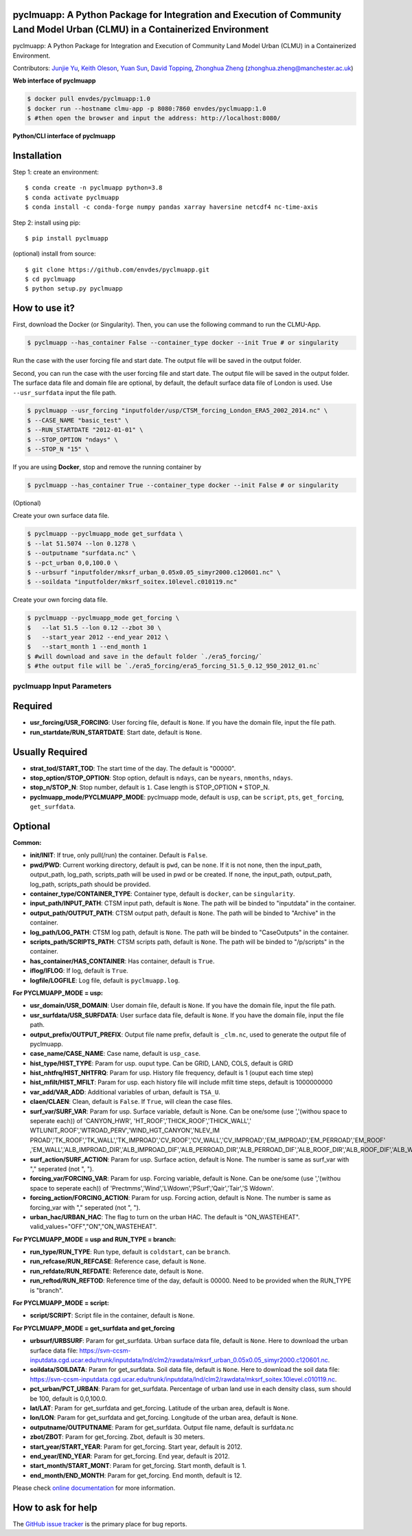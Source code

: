 pyclmuapp: A Python Package for Integration and Execution of Community Land Model Urban (CLMU) in a Containerized Environment
--------------------------------------------------
|docs| |GitHub| |license| 

.. |GitHub| image:: https://img.shields.io/badge/GitHub-pyclmuapp-brightgreen.svg
   :target: https://github.com/envdes/pyclmuapp

.. |Docs| image:: https://img.shields.io/badge/docs-pyclmuapp-brightgreen.svg
   :target: https://envdes.github.io/pyclmuapp/

.. |license| image:: https://img.shields.io/badge/License-MIT-blue.svg
   :target: https://github.com/envdes/pyclmuapp/blob/main/LICENSE

pyclmuapp: A Python Package for Integration and Execution of Community Land Model Urban (CLMU) in a Containerized Environment.

Contributors: `Junjie Yu <https://junjieyu-uom.github.io>`_, `Keith Oleson <https://staff.ucar.edu/users/oleson>`_, `Yuan Sun <https://github.com/YuanSun-UoM>`_, `David Topping <https://research.manchester.ac.uk/en/persons/david.topping>`_, `Zhonghua Zheng <https://zhonghuazheng.com>`_ (zhonghua.zheng@manchester.ac.uk)


**Web interface of pyclmuapp**

.. code-block:: bash

   $ docker pull envdes/pyclmuapp:1.0
   $ docker run --hostname clmu-app -p 8080:7860 envdes/pyclmuapp:1.0
   $ #then open the browser and input the address: http://localhost:8080/


**Python/CLI interface of pyclmuapp**

Installation
------------
Step 1: create an environment::

    $ conda create -n pyclmuapp python=3.8
    $ conda activate pyclmuapp
    $ conda install -c conda-forge numpy pandas xarray haversine netcdf4 nc-time-axis

Step 2: install using pip::

    $ pip install pyclmuapp

(optional) install from source:: 

    $ git clone https://github.com/envdes/pyclmuapp.git
    $ cd pyclmuapp
    $ python setup.py pyclmuapp

How to use it?
--------------

First, download the Docker (or Singularity). Then, you can use the following command to run the CLMU-App.


.. code-block:: bash

   $ pyclmuapp --has_container False --container_type docker --init True # or singularity

Run the case with the user forcing file and start date. The output file will be saved in the output folder.

Second, you can run the case with the user forcing file and start date. The output file will be saved in the output folder.
The surface data file and domain file are optional, by default, the default surface data file of London is used. Use ``--usr_surfdata`` input the file path.


.. code-block:: bash

   $ pyclmuapp --usr_forcing "inputfolder/usp/CTSM_forcing_London_ERA5_2002_2014.nc" \
   $ --CASE_NAME "basic_test" \
   $ --RUN_STARTDATE "2012-01-01" \
   $ --STOP_OPTION "ndays" \
   $ --STOP_N "15" \


If you are using **Docker**, stop and remove the running container by

.. code-block:: bash

   $ pyclmuapp --has_container True --container_type docker --init False # or singularity


(Optional)

Create your own surface data file.

.. code-block:: bash

   $ pyclmuapp --pyclmuapp_mode get_surfdata \
   $ --lat 51.5074 --lon 0.1278 \
   $ --outputname "surfdata.nc" \
   $ --pct_urban 0,0,100.0 \
   $ --urbsurf "inputfolder/mksrf_urban_0.05x0.05_simyr2000.c120601.nc" \
   $ --soildata "inputfolder/mksrf_soitex.10level.c010119.nc" 

Create your own forcing data file.

.. code-block:: bash

   $ pyclmuapp --pyclmuapp_mode get_forcing \
   $   --lat 51.5 --lon 0.12 --zbot 30 \
   $   --start_year 2012 --end_year 2012 \
   $   --start_month 1 --end_month 1
   $ #will download and save in the default folder `./era5_forcing/`
   $ #the output file will be `./era5_forcing/era5_forcing_51.5_0.12_950_2012_01.nc`

pyclmuapp Input Parameters
===========================

Required
--------

- **usr_forcing/USR_FORCING**: User forcing file, default is ``None``. If you have the domain file, input the file path.
- **run_startdate/RUN_STARTDATE**: Start date, default is ``None``.

Usually Required
----------------

- **strat_tod/START_TOD**: The start time of the day. The default is "00000".
- **stop_option/STOP_OPTION**: Stop option, default is ``ndays``, can be ``nyears``, ``nmonths``, ``ndays``.
- **stop_n/STOP_N**: Stop number, default is ``1``. Case length is STOP_OPTION * STOP_N.
- **pyclmuapp_mode/PYCLMUAPP_MODE**: pyclmuapp mode, default is ``usp``, can be ``script``, ``pts``, ``get_forcing``, ``get_surfdata``.

Optional
--------

**Common:**

- **init/INIT**: If true, only pull(/run) the container. Default is ``False``.
- **pwd/PWD**: Current working directory, default is ``pwd``, can be ``none``. If it is not none, then the input_path, output_path, log_path, scripts_path will be used in pwd or be created. If ``none``, the input_path, output_path, log_path, scripts_path should be provided.
- **container_type/CONTAINER_TYPE**: Container type, default is ``docker``, can be ``singularity``.
- **input_path/INPUT_PATH**: CTSM input path, default is ``None``. The path will be binded to "inputdata" in the container.
- **output_path/OUTPUT_PATH**: CTSM output path, default is ``None``. The path will be binded to "Archive" in the container.
- **log_path/LOG_PATH**: CTSM log path, default is ``None``. The path will be binded to "CaseOutputs" in the container.
- **scripts_path/SCRIPTS_PATH**: CTSM scripts path, default is ``None``. The path will be binded to "/p/scripts" in the container.
- **has_container/HAS_CONTAINER**: Has container, default is ``True``.
- **iflog/IFLOG**: If log, default is ``True``.
- **logfile/LOGFILE**: Log file, default is ``pyclmuapp.log``.

**For PYCLMUAPP_MODE = usp:**

- **usr_domain/USR_DOMAIN**: User domain file, default is ``None``. If you have the domain file, input the file path.
- **usr_surfdata/USR_SURFDATA**: User surface data file, default is ``None``. If you have the domain file, input the file path.
- **output_prefix/OUTPUT_PREFIX**: Output file name prefix, default is ``_clm.nc``, used to generate the output file of pyclmuapp.
- **case_name/CASE_NAME**: Case name, default is ``usp_case``.
- **hist_type/HIST_TYPE**: Param for usp. ouput type. Can be GRID, LAND, COLS, default is GRID
- **hist_nhtfrq/HIST_NHTFRQ**: Param for usp. History file frequency, default is 1 (ouput each time step)
- **hist_mfilt/HIST_MFILT**: Param for usp. each history file will include mfilt time steps, default is 1000000000
- **var_add/VAR_ADD**: Additional variables of urban, default is ``TSA_U``.
- **claen/CLAEN**: Clean, default is ``False``. If ``True``, will clean the case files.
- **surf_var/SURF_VAR**: Param for usp. Surface variable, default is None. Can be one/some (use ','(withou space to seperate each)) of 'CANYON_HWR', 'HT_ROOF','THICK_ROOF','THICK_WALL',' WTLUNIT_ROOF','WTROAD_PERV','WIND_HGT_CANYON','NLEV_IM PROAD','TK_ROOF','TK_WALL','TK_IMPROAD','CV_ROOF','CV_WALL','CV_IMPROAD','EM_IMPROAD','EM_PERROAD','EM_ROOF' ,'EM_WALL','ALB_IMPROAD_DIR','ALB_IMPROAD_DIF','ALB_PERROAD_DIR','ALB_PERROAD_DIF','ALB_ROOF_DIR','ALB_ROOF_DIF','ALB_WALL_DIR','ALB_WALL_DIF','T_BUILDING_MIN'.
- **surf_action/SURF_ACTION**: Param for usp. Surface action, default is None. The number is same as surf_var with "," seperated (not ", ").
- **forcing_var/FORCING_VAR**: Param for usp. Forcing variable, default is None. Can be one/some (use ','(withou space to seperate each)) of 'Prectmms','Wind','LWdown','PSurf','Qair','Tair','S Wdown'.
- **forcing_action/FORCING_ACTION**: Param for usp. Forcing action, default is None. The number is same as forcing_var with "," seperated (not ", ").
- **urban_hac/URBAN_HAC**: The flag to turn on the urban HAC. The default is "ON_WASTEHEAT". valid_values="OFF","ON","ON_WASTEHEAT".

**For PYCLMUAPP_MODE = usp and RUN_TYPE = branch:**

- **run_type/RUN_TYPE**: Run type, default is ``coldstart``, can be ``branch``.
- **run_refcase/RUN_REFCASE**: Reference case, default is ``None``.
- **run_refdate/RUN_REFDATE**: Reference date, default is ``None``.
- **run_reftod/RUN_REFTOD**: Reference time of the day, default is 00000. Need to be provided when the RUN_TYPE is "branch".

**For PYCLMUAPP_MODE = script:**

- **script/SCRIPT**: Script file in the container, default is ``None``.

**For PYCLMUAPP_MODE = get_surfdata and get_forcing**

- **urbsurf/URBSURF**: Param for get_surfdata. Urban surface data file, default is ``None``. Here to download the urban surface data file: https://svn-ccsm-inputdata.cgd.ucar.edu/trunk/inputdata/lnd/clm2/rawdata/mksrf_urban_0.05x0.05_simyr2000.c120601.nc.
- **soildata/SOILDATA**: Param for get_surfdata. Soil data file, default is ``None``. Here to download the soil data file: https://svn-ccsm-inputdata.cgd.ucar.edu/trunk/inputdata/lnd/clm2/rawdata/mksrf_soitex.10level.c010119.nc.
- **pct_urban/PCT_URBAN**:  Param for get_surfdata. Percentage of urban land use in each density class, sum should be 100, default is 0,0,100.0.
- **lat/LAT**: Param for get_surfdata and get_forcing. Latitude of the urban area, default is ``None``.
- **lon/LON**: Param for get_surfdata and get_forcing. Longitude of the urban area, default is ``None``.
- **outputname/OUTPUTNAME**: Param for get_surfdata. Output file name, default is surfdata.nc
- **zbot/ZBOT**: Param for get_forcing. Zbot, default is 30 meters.
- **start_year/START_YEAR**: Param for get_forcing. Start year, default is 2012.
- **end_year/END_YEAR**: Param for get_forcing. End year, default is 2012.
- **start_month/START_MONT**: Param for get_forcing. Start month, default is 1.
- **end_month/END_MONTH**: Param for get_forcing. End month, default is 12.

Please check `online documentation <https://envdes.github.io/pyclmuapp/>`_ for more information.

How to ask for help
-------------------
The `GitHub issue tracker <https://github.com/envdes/pyclmuapp/issues>`_ is the primary place for bug reports. 
